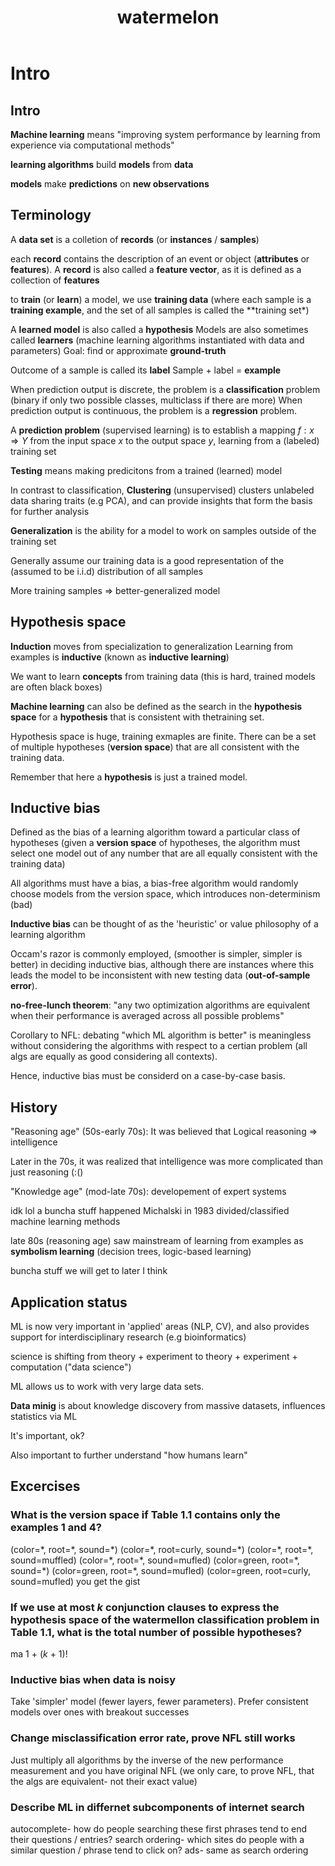:PROPERTIES:
:ID:       f4fd38b3-2378-45d7-b931-e94eef78396f
:END:
#+title: watermelon

* Intro
** Intro
**Machine learning** means "improving system performance by learning from experience via computational methods"

**learning algorithms** build **models** from **data**

**models** make **predictions** on **new observations**
** Terminology
A **data set** is a colletion of **records** (or **instances** / **samples**)

each **record** contains the description of an event or object (**attributes** or **features**).
A **record** is also called a **feature vector**, as it is defined as a collection of **features**

to **train** (or **learn**) a model, we use **training data**
(where each sample is a **training example**, and the set of all samples is called the **training set*)

A **learned model** is also called a **hypothesis**
Models are also sometimes called **learners** (machine learning algorithms instantiated with data and parameters)
Goal: find or approximate **ground-truth** 

Outcome of a sample is called its **label**
Sample + label = **example**

When prediction output is discrete, the problem is a **classification** problem (binary if only two possible classes, multiclass if there are more)
When prediction output is continuous, the problem is a **regression** problem.

A **prediction problem** (supervised learning) is to establish a mapping $f : x \Rightarrow Y$
from the input space $x$ to the output space $y$, learning from a (labeled) training set 

**Testing** means making predicitons from a trained (learned) model

In contrast to classification, **Clustering** (unsupervised) clusters unlabeled data sharing traits (e.g PCA), and can provide insights that form the basis
for further analysis

**Generalization** is the ability for a model to work on samples outside of the training set

Generally assume our training data is a good representation of the (assumed to be i.i.d) distribution of all samples

More training samples => better-generalized model
** Hypothesis space
**Induction** moves from specialization to generalization
Learning from examples is **inductive** (known as **inductive learning**)

We want to learn **concepts** from training data (this is hard, trained models are often black boxes)

**Machine learning** can also be defined as the search in the **hypothesis space** for a **hypothesis** that is consistent with thetraining set.

Hypothesis space is huge, training exmaples are finite. There can be a set of multiple hypotheses (**version space**) that are all consistent with the training data.

Remember that here a **hypothesis** is just a trained model.
** Inductive bias
Defined as the bias of a learning algorithm toward a particular class of hypotheses
(given a **version space** of hypotheses, the algorithm must select one model out of any number that are all equally consistent with the training data)

All algorithms must have a bias, a bias-free algorithm would randomly choose models from the version space, which introduces non-determinism (bad)

**Inductive bias** can be thought of as the 'heuristic' or value philosophy of a learning algorithm

Occam's razor is commonly employed, (smoother is simpler, simpler is better) in deciding inductive bias, although there are instances where this leads the
model to be inconsistent with new testing data (**out-of-sample error**).

**no-free-lunch theorem**: "any two optimization algorithms are equivalent when their performance is averaged across all possible problems"

Corollary to NFL: debating "which ML algorithm is better" is meaningless without considering the algorithms with respect to a certian problem
(all algs are equally as good considering all contexts).

Hence, inductive bias must be considerd on a case-by-case basis.
** History
"Reasoning age" (50s-early 70s): It was believed that Logical reasoning => intelligence

Later in the 70s, it was realized that intelligence was more complicated than just reasoning (:()

"Knowledge age" (mod-late 70s): developement of expert systems 

idk lol a buncha stuff happened
Michalski in 1983 divided/classified machine learning methods

late 80s (reasoning age) saw mainstream of learning from examples as **symbolism learning** (decision trees, logic-based learning) 

buncha stuff we will get to later I think
** Application status
ML is now very important in 'applied' areas (NLP, CV), and also provides support for interdisciplinary research (e.g bioinformatics)

science is shifting from theory + experiment to theory + experiment + computation ("data science")

ML allows us to work with very large data sets.

**Data minig** is about knowledge discovery from massive datasets, influences statistics via ML

It's important, ok?

Also important to further understand "how humans learn"
** Excercises
*** What is the version space if Table 1.1 contains only the examples 1 and 4?
(color=*, root=*, sound=*)
(color=*, root=curly, sound=*)
(color=*, root=*, sound=muffled)
(color=*, root=*, sound=mufled)
(color=green, root=*, sound=*)
(color=green, root=*, sound=mufled)
(color=green, root=curly, sound=mufled)
you get the gist
*** If we use at most $k$ conjunction clauses to express the hypothesis space of the watermellon classification problem in Table 1.1, what is the total number of possible hypotheses?
ma
1 + ($k$ + 1)!
*** Inductive bias when data is noisy 
Take 'simpler' model (fewer layers, fewer parameters). Prefer consistent models over ones with breakout successes
***  Change misclassification error rate, prove NFL still works
Just multiply all algorithms by the inverse of the new performance measurement and you have original NFL
(we only care, to prove NFL, that the algs are equivalent- not their exact value)
*** Describe ML in differnet subcomponents of internet search
autocomplete- how do people searching these first phrases tend to end their questions / entries?
search ordering- which sites do people with a similar question / phrase tend to click on?
ads- same as search ordering


